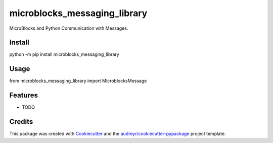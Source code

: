 ==============================
microblocks_messaging_library
==============================


MicroBlocks and Python Communication with Messages.


Install
-------

python -m pip install microblocks_messaging_library


Usage
-----

from microblocks_messaging_library import MicroblocksMessage


Features
--------

* TODO

Credits
-------

This package was created with Cookiecutter_ and the `audreyr/cookiecutter-pypackage`_ project template.

.. _Cookiecutter: https://github.com/audreyr/cookiecutter
.. _`audreyr/cookiecutter-pypackage`: https://github.com/audreyr/cookiecutter-pypackage
